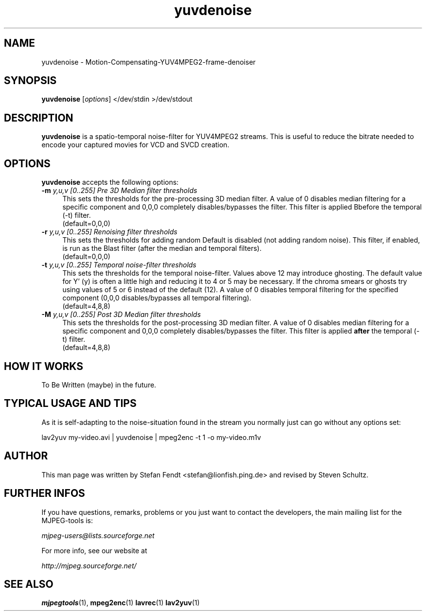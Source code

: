.TH "yuvdenoise" "1" "11th August 2005" "MJPEG Linux Square" "MJPEG tools manual"

.SH NAME
yuvdenoise \- Motion-Compensating-YUV4MPEG2-frame-denoiser

.SH SYNOPSIS
.B yuvdenoise
.RI [ options ]
.RI "</dev/stdin >/dev/stdout"

.SH DESCRIPTION
\fByuvdenoise\fP is a spatio\-temporal noise\-filter for
YUV4MPEG2 streams. This is useful to reduce the bitrate       
needed to encode your captured movies for VCD and SVCD creation.

.SH OPTIONS
\fByuvdenoise\fP accepts the following options:
.TP 4
.BI \-m " y,u,v [0..255] Pre 3D Median filter thresholds"
This sets the thresholds for the pre-processing 3D median filter.  A value of 
0 disables median filtering for a specific component and 0,0,0 completely 
disables/bypasses the filter.  This filter is applied \fPBbefore\fP the 
temporal (\-t) filter.
.br
(default=0,0,0)

.TP 4
.BI \-r " y,u,v [0..255] Renoising filter thresholds"
This sets the thresholds for adding random \"noise\" back into the video stream.
Default is disabled (not adding random noise).  This filter, if enabled, is
run as the \fPBlast\fP filter (after the median and temporal filters).
.br
(default=0,0,0)

.TP 4
.BI \-t " y,u,v [0..255] Temporal noise\-filter thresholds"
This sets the thresholds for the temporal noise\-filter.
Values above 12 may introduce ghosting.  The default value for Y' (y)
is often a little high and reducing it to 4 or 5 may be necessary.  If the
chroma smears or ghosts try using values of 5 or 6 instead of the default (12).
A value of 0 disables temporal filtering for the specified component (0,0,0
disables/bypasses all temporal filtering).
.br
(default=4,8,8)

.TP 4
.BI \-M " y,u,v [0..255] Post 3D Median filter thresholds"
This sets the thresholds for the post-processing 3D median filter.  A value of 
0 disables median filtering for a specific component and 0,0,0 completely 
disables/bypasses the filter.  This filter is applied \fBafter\fP the 
temporal (\-t) filter.
.br
(default=4,8,8)

.SH HOW IT WORKS
To Be Written (maybe) in the future.

.SH TYPICAL USAGE AND TIPS
As it is self-adapting to the noise-situation found in the stream you
normally just can go without any options set:

lav2yuv my-video.avi | yuvdenoise | mpeg2enc -t 1 -o my-video.m1v

.SH AUTHOR
This man page was written by Stefan Fendt <stefan@lionfish.ping.de> and 
revised by Steven Schultz.

.SH FURTHER INFOS
If you have questions, remarks, problems or you just want to contact
the developers, the main mailing list for the MJPEG\-tools is:

.BR \fImjpeg\-users@lists.sourceforge.net\fP

For more info, see our website at

.BR \fIhttp://mjpeg.sourceforge.net/\fP

.SH SEE ALSO
.BR mjpegtools (1),
.BR mpeg2enc (1)
.BR lavrec (1)
.BR lav2yuv (1)
